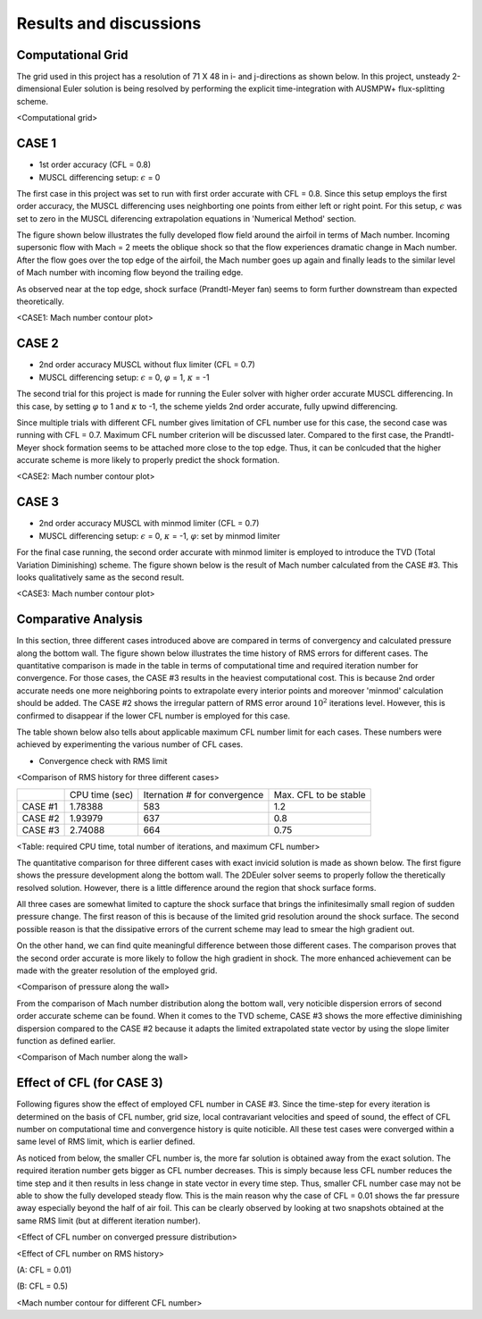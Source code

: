 Results and discussions
=======================

Computational Grid
------------------

The grid used in this project has a resolution of 71 X 48 in i- and j-directions as shown below. In this project, unsteady 2-dimensional Euler solution is being resolved by performing the explicit time-integration with AUSMPW+ flux-splitting scheme.

.. image:: ./images/grid.png
   :width: 60%

<Computational grid>

CASE 1
------

- 1st order accuracy (CFL = 0.8)

- MUSCL differencing setup: :math:`\epsilon` = 0

The first case in this project was set to run with first order accurate with CFL = 0.8. Since this setup employs the first order accuracy, the MUSCL differencing uses neighborting one points from either left or right point. For this setup, :math:`\epsilon` was set to zero in the MUSCL diferencing extrapolation equations in 'Numerical Method' section.

The figure shown below illustrates the fully developed flow field around the airfoil in terms of Mach number. Incoming supersonic flow with Mach = 2 meets the oblique shock so that the flow experiences dramatic change in Mach number. After the flow goes over the top edge of the airfoil, the Mach number goes up again and finally leads to the similar level of Mach number with incoming flow beyond the trailing edge.

As observed near at the top edge, shock surface (Prandtl-Meyer fan) seems to form further downstream than expected theoretically.



.. image:: ./images/Mach01.png
   :width: 60%

<CASE1: Mach number contour plot>


CASE 2
------

- 2nd order accuracy MUSCL without flux limiter (CFL = 0.7)

- MUSCL differencing setup: :math:`\epsilon` = 0, :math:`\varphi` = 1, :math:`\kappa` = -1

The second trial for this project is made for running the Euler solver with higher order accurate MUSCL differencing. In this case, by setting :math:`\varphi` to 1 and :math:`\kappa` to -1, the scheme yields 2nd order accurate, fully upwind differencing.

Since multiple trials with different CFL number gives limitation of CFL number use for this case, the second case was running with CFL = 0.7. Maximum CFL number criterion will be discussed later. Compared to the first case, the Prandtl-Meyer shock formation seems to be attached more close to the top edge. Thus, it can be conlcuded that the higher accurate scheme is more likely to properly predict the shock formation.

.. image:: ./images/Mach02.png
   :width: 60%

<CASE2: Mach number contour plot>


CASE 3
------

- 2nd order accuracy MUSCL with minmod limiter (CFL = 0.7)

- MUSCL differencing setup: :math:`\epsilon` = 0, :math:`\kappa` = -1, :math:`\varphi`: set by minmod limiter

For the final case running, the second order accurate with minmod limiter is employed to introduce the TVD (Total Variation Diminishing) scheme. The figure shown below is the result of Mach number calculated from the CASE #3. This looks qualitatively same as the second result.


.. image:: ./images/Mach03.png
   :width: 60%

<CASE3: Mach number contour plot>


Comparative Analysis
--------------------

In this section, three different cases introduced above are compared in terms of convergency and calculated pressure along the bottom wall. The figure shown below illustrates the time history of RMS errors for different cases. The quantitative comparison is made in the table in terms of computational time and required iteration number for convergence. For those cases, the CASE #3 results in the heaviest computational cost. This is because 2nd order accurate needs one more neighboring points to extrapolate every interior points and moreover 'minmod' calculation should be added. The CASE #2 shows the irregular pattern of RMS error around :math:`10^{2}` iterations level. However, this is confirmed to disappear if the lower CFL number is employed for this case.

The table shown below also tells about applicable maximum CFL number limit for each cases. These numbers were achieved by experimenting the various number of CFL cases.

- Convergence check with RMS limit

.. image:: ./images/CombinedRMS.png
   :width: 60%

<Comparison of RMS history for three different cases>


+-----------+----------------+-------------------------------+-----------------------+
|           | CPU time (sec) | Iternation # for convergence  | Max. CFL to be stable |
+-----------+----------------+-------------------------------+-----------------------+
| CASE #1   | 1.78388        | 583                           | 1.2                   |
+-----------+----------------+-------------------------------+-----------------------+
| CASE #2   | 1.93979        | 637                           | 0.8                   |
+-----------+----------------+-------------------------------+-----------------------+
| CASE #3   | 2.74088        | 664                           | 0.75                  |
+-----------+----------------+-------------------------------+-----------------------+

<Table: required CPU time, total number of iterations, and maximum CFL number>



The quantitative comparison for three different cases with exact invicid solution is made as shown below. The first figure shows the pressure development along the bottom wall. The 2DEuler solver seems to properly follow the theretically resolved solution. However, there is a little difference around the region that shock surface forms.

All three cases are somewhat limited to capture the shock surface that brings the infinitesimally small region of sudden pressure change. The first reason of this is because of the limited grid resolution around the shock surface. The second possible reason is that the dissipative errors of the current scheme may lead to smear the high gradient out.

On the other hand, we can find quite meaningful difference between those different cases. The comparison proves that the second order accurate is more likely to follow the high gradient in shock. The more enhanced achievement can be made with the greater resolution of the employed grid.


.. image:: ./images/CombinedPressure.png
   :width: 60%

<Comparison of pressure along the wall>


From the comparison of Mach number distribution along the bottom wall, very noticible dispersion errors of second order accurate scheme can be found. When it comes to the TVD scheme, CASE #3 shows the more effective diminishing dispersion compared to the CASE #2 because it adapts the limited extrapolated state vector by using the slope limiter function as defined earlier.



.. image:: ./images/CombinedMach.png
   :width: 60%

<Comparison of Mach number along the wall>


Effect of CFL (for CASE 3)
--------------------------

Following figures show the effect of employed CFL number in CASE #3. Since the time-step for every iteration is determined on the basis of CFL number, grid size, local contravariant velocities and speed of sound, the effect of CFL number on computational time and convergence history is quite noticible. All these test cases were converged within a same level of RMS limit, which is earlier defined.

As noticed from below, the smaller CFL number is, the more far solution is obtained away from the exact solution. The required iteration number gets bigger as CFL number decreases. This is simply because less CFL number reduces the time step and it then results in less change in state vector in every time step. Thus, smaller CFL number case may not be able to show the fully developed steady flow. This is the main reason why the case of CFL = 0.01 shows the far pressure away especially beyond the half of air foil. This can be clearly observed by looking at two snapshots obtained at the same RMS limit (but at different iteration number).


<Effect of CFL number on converged pressure distribution>



<Effect of CFL number on RMS history>



(A: CFL = 0.01)



(B: CFL = 0.5)

<Mach number contour for different CFL number>


